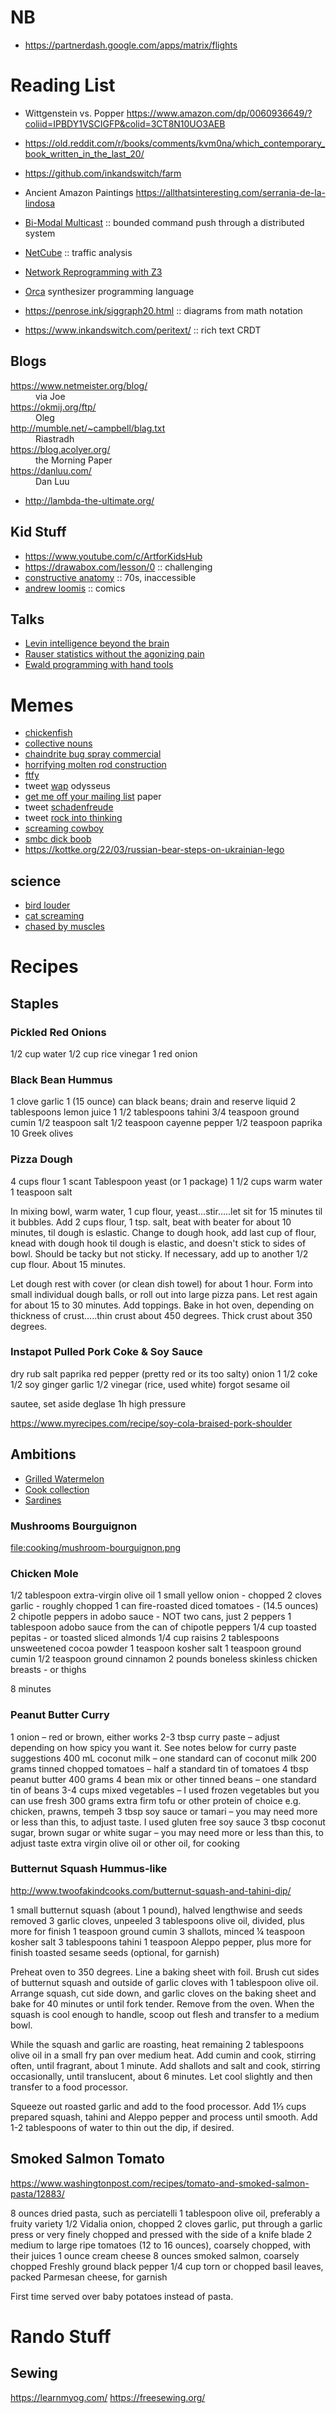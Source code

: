 * NB

- https://partnerdash.google.com/apps/matrix/flights

* Reading List

- Wittgenstein vs. Popper https://www.amazon.com/dp/0060936649/?coliid=IPBDY1VSCIGFP&colid=3CT8N10UO3AEB
- https://old.reddit.com/r/books/comments/kvm0na/which_contemporary_book_written_in_the_last_20/
- https://github.com/inkandswitch/farm
- Ancient Amazon Paintings https://allthatsinteresting.com/serrania-de-la-lindosa

- [[http://www.csl.mtu.edu/cs6461/www/Reading/Birman99.pdf][Bi-Modal Multicast]] :: bounded command push through a distributed
  system
- [[https://nmlab.korea.ac.kr/publication/published.papers/2013/2013.03-NetCube_A_Comprehensive_Network_Traffic_Analysis_Model_based_on_Multidimensional_OLAP_Data_Cube-IJNM.pdf][NetCube]] :: traffic analysis
- [[https://arxiv.org/pdf/1709.06604.pdf][Network Reprogramming with Z3]]

- [[https://github.com/hundredrabbits/Orca][Orca]] synthesizer programming language
- https://penrose.ink/siggraph20.html :: diagrams from math notation

- https://www.inkandswitch.com/peritext/ :: rich text CRDT

** Blogs

- https://www.netmeister.org/blog/ :: via Joe
- https://okmij.org/ftp/ :: Oleg
- http://mumble.net/~campbell/blag.txt :: Riastradh
- https://blog.acolyer.org/ :: the Morning Paper
- https://danluu.com/ :: Dan Luu
- http://lambda-the-ultimate.org/

** Kid Stuff

- https://www.youtube.com/c/ArtforKidsHub
- https://drawabox.com/lesson/0 :: challenging
- [[https://www.amazon.com/Constructive-Anatomy-Dover-Artists/dp/0486211045/ref=pd_bxgy_img_sccl_1/140-9380028-5286559?pd_rd_w=ncrdO&content-id=amzn1.sym.7757a8b5-874e-4a67-9d85-54ed32f01737&pf_rd_p=7757a8b5-874e-4a67-9d85-54ed32f01737&pf_rd_r=XG1KC60PGPBYJ5CYBFN9&pd_rd_wg=hHrhx&pd_rd_r=516fb671-a918-4d97-8649-b9ae4a930618&pd_rd_i=0486211045&psc=1][constructive anatomy]] :: 70s, inaccessible
- [[https://www.amazon.com/Books-Andrew-Loomis-Fun-Pencil-ebook/dp/B0B9FPL124/ref=sr_1_4?crid=2V5VJPLUBXR3K&keywords=loomis&qid=1666368188&qu=eyJxc2MiOiIzLjI0IiwicXNhIjoiMi44MSIsInFzcCI6IjIuODMifQ%3D%3D&s=digital-text&sprefix=loomis%2Cdigital-text%2C81&sr=1-4][andrew loomis]] :: comics


** Talks

- [[https://www.youtube.com/watch?v=RwEKg5cjkKQ][Levin intelligence beyond the brain]]
- [[https://www.youtube.com/watch?v=5Dnw46eC-0o][Rauser statistics without the agonizing pain]]
- [[https://youtu.be/ShEez0JkOFw?t=1921][Ewald programming with hand tools]]

* Memes
- [[https://www.reddit.com/r/WTF/comments/otkq4/smoked_chicken/][chickenfish]]
- [[https://twitter.com/gosamv/status/1076288568518049792?s=20][collective nouns]]
- [[https://www.youtube.com/watch?v=aXP3C5Kg-7w&feature=youtu.be][chaindrite bug spray commercial]]
- [[https://imgur.com/hagCe52][horrifying molten rod construction]]
- [[https://ichef.bbci.co.uk/news/800/cpsprodpb/13274/production/_113025487_frescopic.gif][ftfy]]
- tweet [[https://twitter.com/CSMFHT/status/1293044891900026881][wap]] odysseus
- [[http://www.scs.stanford.edu/%7Edm/home/papers/remove.pdf][get me off your mailing list]] paper
- tweet [[https://twitter.com/psmith/status/486612460112470019][schadenfreude]]
- tweet [[https://twitter.com/daisyowl/status/841802094361235456][rock into thinking]]
- [[https://www.youtube.com/watch?v=7LGTEI1RMoQ][screaming cowboy]]
- [[https://www.smbc-comics.com/index.php?id=1741][smbc dick boob]]
- https://kottke.org/22/03/russian-bear-steps-on-ukrainian-lego

** science
- [[https://twitter.com/scienceshitpost/status/1219704196318056448/photo/1][bird louder]]
- [[https://twitter.com/scienceshitpost/status/1312508992426397696/photo/1][cat screaming]]
- [[https://twitter.com/scienceshitpost/status/1256732749336989696/photo/1][chased by muscles]]

* Recipes
** Staples
*** Pickled Red Onions

1/2 cup water
1/2 cup rice vinegar
1 red onion

*** Black Bean Hummus

1 clove garlic
1 (15 ounce) can black beans; drain and reserve liquid
2 tablespoons lemon juice
1 1/2 tablespoons tahini
3/4 teaspoon ground cumin
1/2 teaspoon salt
1/2 teaspoon cayenne pepper
1/2 teaspoon paprika
10 Greek olives

*** Pizza Dough

4 cups flour
1 scant Tablespoon yeast (or 1 package)
1 1/2 cups warm water
1 teaspoon salt

In mixing bowl, warm water, 1 cup flour, yeast...stir.....let sit for 15 minutes til it bubbles.
Add 2 cups flour, 1 tsp. salt, beat with beater for about 10 minutes, til dough is eslastic.
Change to dough hook, add last cup of flour, knead with dough hook til dough is elastic, and doesn't stick to sides of bowl.  Should be tacky but not sticky.
If necessary, add up to another 1/2 cup flour.  About 15 minutes.

Let dough rest with cover (or clean dish towel) for about 1 hour.
Form into small individual dough balls, or roll out into large pizza pans.  Let rest again for about 15 to 30 minutes.
Add toppings.
Bake in hot oven, depending on thickness of crust.....thin crust about 450 degrees.  Thick crust about 350 degrees.

*** Instapot Pulled Pork Coke & Soy Sauce

dry rub salt paprika red pepper (pretty red or its too salty)
onion
1 1/2 coke
1/2 soy
ginger garlic
1/2 vinegar (rice, used white)
forgot sesame oil

sautee, set aside
deglase
1h high pressure

https://www.myrecipes.com/recipe/soy-cola-braised-pork-shoulder

** Ambitions

- [[https://thetakeout.com/watermelon-burgers-with-goat-cheese-and-gremolata-a-gr-1844471871][Grilled Watermelon]]
- [[https://getpocket.com/explore/item/the-no-brainer-meals-chefs-make-when-they-re-too-tired-to-cook?utm_source=pocket-newtab][Cook collection]]
- [[https://www.seriouseats.com/recipes/2013/05/sardines-in-spicy-tomato-sauce-from-the-adobo-road-cookbook-recipe.html][Sardines]]

*** Mushrooms Bourguignon

file:cooking/mushroom-bourguignon.png

*** Chicken Mole

1/2 tablespoon extra-virgin olive oil
1 small yellow onion - chopped
2 cloves garlic - roughly chopped
1 can fire-roasted diced tomatoes - (14.5 ounces)
2 chipotle peppers in adobo sauce - NOT two cans, just 2 peppers
1 tablespoon adobo sauce from the can of chipotle peppers
1/4 cup toasted pepitas - or toasted sliced almonds
1/4 cup raisins
2 tablespoons unsweetened cocoa powder
1 teaspoon kosher salt
1 teaspoon ground cumin
1/2 teaspoon ground cinnamon
2 pounds boneless skinless chicken breasts - or thighs

8 minutes

*** Peanut Butter Curry

1 onion – red or brown, either works
2-3 tbsp curry paste – adjust depending on how spicy you want it. See notes below for curry paste suggestions
400 mL coconut milk – one standard can of coconut milk
200 grams tinned chopped tomatoes – half a standard tin of tomatoes
4 tbsp peanut butter
400 grams 4 bean mix or other tinned beans – one standard tin of beans
3-4 cups mixed vegetables – I used frozen vegetables but you can use fresh
300 grams extra firm tofu or other protein of choice e.g. chicken, prawns, tempeh
3 tbsp soy sauce or tamari – you may need more or less than this, to adjust taste. I used gluten free soy sauce
3 tbsp coconut sugar, brown sugar or white sugar – you may need more or less than this, to adjust taste
extra virgin olive oil or other oil, for cooking

*** Butternut Squash Hummus-like

http://www.twoofakindcooks.com/butternut-squash-and-tahini-dip/

1 small butternut squash (about 1 pound), halved lengthwise and seeds removed
3 garlic cloves, unpeeled
3 tablespoons olive oil, divided, plus more for finish
1 teaspoon ground cumin
3 shallots, minced
¼ teaspoon kosher salt
3 tablespoons tahini
1 teaspoon Aleppo pepper, plus more for finish
toasted sesame seeds (optional, for garnish)

Preheat oven to 350 degrees. Line a baking sheet with foil. Brush cut
sides of butternut squash and outside of garlic cloves with 1
tablespoon olive oil. Arrange squash, cut side down, and garlic cloves
on the baking sheet and bake for 40 minutes or until fork tender.
Remove from the oven. When the squash is cool enough to handle, scoop
out flesh and transfer to a medium bowl.

While the squash and garlic are roasting, heat remaining 2 tablespoons
olive oil in a small fry pan over medium heat. Add cumin and cook,
stirring often, until fragrant, about 1 minute. Add shallots and salt
and cook, stirring occasionally, until translucent, about 6 minutes.
Let cool slightly and then transfer to a food processor.

Squeeze out roasted garlic and add to the food processor. Add 1⅓ cups
prepared squash, tahini and Aleppo pepper and process until smooth.
Add 1-2 tablespoons of water to thin out the dip, if desired.

** Smoked Salmon Tomato

https://www.washingtonpost.com/recipes/tomato-and-smoked-salmon-pasta/12883/

8 ounces dried pasta, such as perciatelli
1 tablespoon olive oil, preferably a fruity variety
1/2 Vidalia onion, chopped
2 cloves garlic, put through a garlic press or very finely chopped and pressed with the side of a knife blade
2 medium to large ripe tomatoes (12 to 16 ounces), coarsely chopped, with their juices
1 ounce cream cheese
8 ounces smoked salmon, coarsely chopped
Freshly ground black pepper
1/4 cup torn or chopped basil leaves, packed
Parmesan cheese, for garnish

First time served over baby potatoes instead of pasta.

* Rando Stuff

** Sewing

https://learnmyog.com/
https://freesewing.org/
